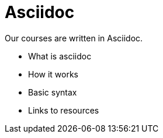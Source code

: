 = Asciidoc

Our courses are written in Asciidoc.

* What is asciidoc
* How it works
* Basic syntax
* Links to resources
